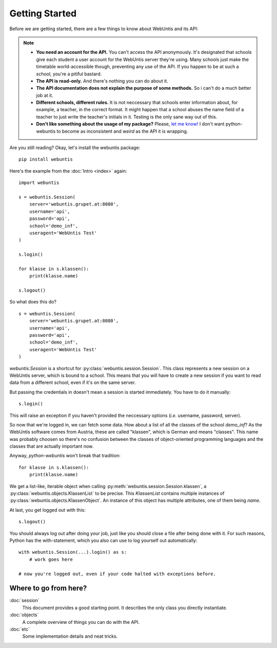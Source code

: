 ===============
Getting Started
===============

Before we are getting started, there are a few things to know about WebUntis
and its API:

.. note::

    - **You need an account for the API.** You can't access the API
      anonymously. It's designated that schools give each student a user
      account for the WebUntis server they're using. Many schools just make the
      timetable world-accessible though, preventing any use of the API. If you
      happen to be at such a school, you're a pitiful bastard.

    - **The API is read-only.** And there's nothing you can do about it.

    - **The API documentation does not explain the purpose of some methods.**
      So i can't do a much better job at it.

    - **Different schools, different rules.** It is not neccessary that schools
      enter information about, for example, a teacher, in the correct format.
      It might happen that a school abuses the name field of a teacher to just
      write the teacher's initials in it. Testing is the only sane way out of
      this.

    - **Don't like something about the usage of my package?** Please, `let me
      know! <https://github.com/untitaker/python-webuntis/issues/new>`_ I don't
      want python-webuntis to become as inconsistent and *weird* as the API it
      is wrapping.

Are you still reading? Okay, let's install the webuntis package::

    pip install webuntis

Here's the example from the :doc:`Intro <index>` again::

    import webuntis

    s = webuntis.Session(
        server='webuntis.grupet.at:8080',
        username='api',
        password='api',
        school='demo_inf',
        useragent='WebUntis Test'
    )

    s.login()

    for klasse in s.klassen():
        print(klasse.name)

    s.logout()


So what does this do?

::

    s = webuntis.Session(
        server='webuntis.grupet.at:8080',
        username='api',
        password='api',
        school='demo_inf',
        useragent='WebUntis Test'
    )

*webuntis.Session* is a shortcut for :py:class:`webuntis.session.Session`. This
class represents a new session on a WebUntis server, which is bound to a
school. This means that you will have to create a new session if you want to
read data from a different school, even if it's on the same server.

But passing the credentials in doesn't mean a session is started immediately.
You have to do it manually::

    s.login()

This will raise an exception if you haven't provided the neccessary options
(*i.e.* username, password, server).

So now that we're logged in, we can fetch some data. How about a list of all
the classes of the school *demo_inf*? As the WebUntis software comes from
Austria, these are called "klassen", which is German and means "classes". This
name was probably choosen so there's no confusion between the classes of
object-oriented programming languages and the classes that are actually
important now.

Anyway, *python-webuntis* won't break that tradition::

    for klasse in s.klassen():
        print(klasse.name)

We get a list-like, iterable object when calling
:py:meth:`webuntis.session.Session.klassen`, a
:py:class:`webuntis.objects.KlassenList` to be precise. This *KlassenList*
contains multiple instances of :py:class:`webuntis.objects.KlassenObject`. An
instance of this object has multiple attributes, one of them being *name*.

At last, you get logged out with this::

    s.logout()

You should always log out after doing your job, just like you should close a
file after being done with it. For such reasons, Python has the with-statement,
which you also can use to log yourself out automatically::

    with webuntis.Session(...).login() as s:
        # work goes here

    # now you're logged out, even if your code halted with exceptions before.

Where to go from here?
======================

:doc:`session`
       This document provides a good starting point. It describes the only class
       you directly instantiate.
:doc:`objects`
       A complete overview of things you can do with the API.
:doc:`etc`
       Some implementation details and neat tricks.
